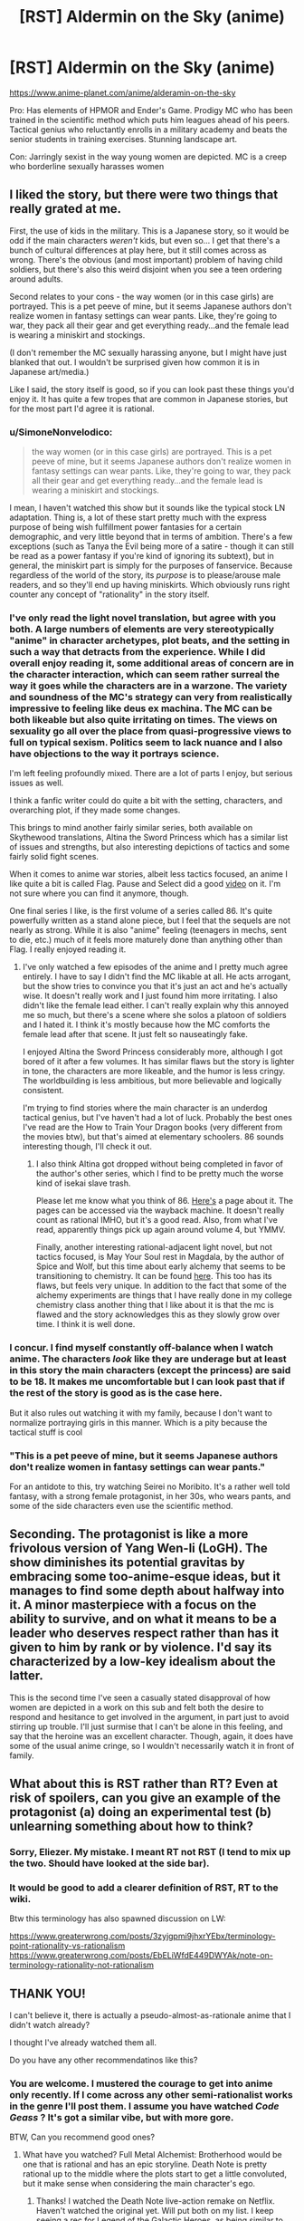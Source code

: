 #+TITLE: [RST] Aldermin on the Sky (anime)

* [RST] Aldermin on the Sky (anime)
:PROPERTIES:
:Author: VanPeer
:Score: 20
:DateUnix: 1605376943.0
:DateShort: 2020-Nov-14
:END:
[[https://www.anime-planet.com/anime/alderamin-on-the-sky]]

Pro: Has elements of HPMOR and Ender's Game. Prodigy MC who has been trained in the scientific method which puts him leagues ahead of his peers. Tactical genius who reluctantly enrolls in a military academy and beats the senior students in training exercises. Stunning landscape art.

Con: Jarringly sexist in the way young women are depicted. MC is a creep who borderline sexually harasses women


** I liked the story, but there were two things that really grated at me.

First, the use of kids in the military. This is a Japanese story, so it would be odd if the main characters /weren't/ kids, but even so... I get that there's a bunch of cultural differences at play here, but it still comes across as wrong. There's the obvious (and most important) problem of having child soldiers, but there's also this weird disjoint when you see a teen ordering around adults.

Second relates to your cons - the way women (or in this case girls) are portrayed. This is a pet peeve of mine, but it seems Japanese authors don't realize women in fantasy settings can wear pants. Like, they're going to war, they pack all their gear and get everything ready...and the female lead is wearing a miniskirt and stockings.

(I don't remember the MC sexually harassing anyone, but I might have just blanked that out. I wouldn't be surprised given how common it is in Japanese art/media.)

Like I said, the story itself is good, so if you can look past these things you'd enjoy it. It has quite a few tropes that are common in Japanese stories, but for the most part I'd agree it is rational.
:PROPERTIES:
:Author: Do_Not_Go_In_There
:Score: 10
:DateUnix: 1605404423.0
:DateShort: 2020-Nov-15
:END:

*** u/SimoneNonvelodico:
#+begin_quote
  the way women (or in this case girls) are portrayed. This is a pet peeve of mine, but it seems Japanese authors don't realize women in fantasy settings can wear pants. Like, they're going to war, they pack all their gear and get everything ready...and the female lead is wearing a miniskirt and stockings.
#+end_quote

I mean, I haven't watched this show but it sounds like the typical stock LN adaptation. Thing is, a lot of these start pretty much with the express purpose of being wish fulfillment power fantasies for a certain demographic, and very little beyond that in terms of ambition. There's a few exceptions (such as Tanya the Evil being more of a satire - though it can still be read as a power fantasy if you're kind of ignoring its subtext), but in general, the miniskirt part is simply for the purposes of fanservice. Because regardless of the world of the story, its /purpose/ is to please/arouse male readers, and so they'll end up having miniskirts. Which obviously runs right counter any concept of "rationality" in the story itself.
:PROPERTIES:
:Author: SimoneNonvelodico
:Score: 11
:DateUnix: 1605430748.0
:DateShort: 2020-Nov-15
:END:


*** I've only read the light novel translation, but agree with you both. A large numbers of elements are very stereotypically "anime" in character archetypes, plot beats, and the setting in such a way that detracts from the experience. While I did overall enjoy reading it, some additional areas of concern are in the character interaction, which can seem rather surreal the way it goes while the characters are in a warzone. The variety and soundness of the MC's strategy can very from realistically impressive to feeling like deus ex machina. The MC can be both likeable but also quite irritating on times. The views on sexuality go all over the place from quasi-progressive views to full on typical sexism. Politics seem to lack nuance and I also have objections to the way it portrays science.

I'm left feeling profoundly mixed. There are a lot of parts I enjoy, but serious issues as well.

I think a fanfic writer could do quite a bit with the setting, characters, and overarching plot, if they made some changes.

This brings to mind another fairly similar series, both available on Skythewood translations, Altina the Sword Princess which has a similar list of issues and strengths, but also interesting depictions of tactics and some fairly solid fight scenes.

When it comes to anime war stories, albeit less tactics focused, an anime I like quite a bit is called Flag. Pause and Select did a good [[https://www.youtube.com/watch?v=jW75SnALjEc][video]] on it. I'm not sure where you can find it anymore, though.

One final series I like, is the first volume of a series called 86. It's quite powerfully written as a stand alone piece, but I feel that the sequels are not nearly as strong. While it is also "anime" feeling (teenagers in mechs, sent to die, etc.) much of it feels more maturely done than anything other than Flag. I really enjoyed reading it.
:PROPERTIES:
:Author: NTKV
:Score: 4
:DateUnix: 1605414880.0
:DateShort: 2020-Nov-15
:END:

**** I've only watched a few episodes of the anime and I pretty much agree entirely. I have to say I didn't find the MC likable at all. He acts arrogant, but the show tries to convince you that it's just an act and he's actually wise. It doesn't really work and I just found him more irritating. I also didn't like the female lead either. I can't really explain why this annoyed me so much, but there's a scene where she solos a platoon of soldiers and I hated it. I think it's mostly because how the MC comforts the female lead after that scene. It just felt so nauseatingly fake.

I enjoyed Altina the Sword Princess considerably more, although I got bored of it after a few volumes. It has similar flaws but the story is lighter in tone, the characters are more likeable, and the humor is less cringy. The worldbuilding is less ambitious, but more believable and logically consistent.

I'm trying to find stories where the main character is an underdog tactical genius, but I've haven't had a lot of luck. Probably the best ones I've read are the How to Train Your Dragon books (very different from the movies btw), but that's aimed at elementary schoolers. 86 sounds interesting though, I'll check it out.
:PROPERTIES:
:Author: PreciseParadox
:Score: 3
:DateUnix: 1605429912.0
:DateShort: 2020-Nov-15
:END:

***** I also think Altina got dropped without being completed in favor of the author's other series, which I find to be pretty much the worse kind of isekai slave trash.

Please let me know what you think of 86. [[https://www.novelupdates.com/series/86/][Here's]] a page about it. The pages can be accessed via the wayback machine. It doesn't really count as rational IMHO, but it's a good read. Also, from what I've read, apparently things pick up again around volume 4, but YMMV.

Finally, another interesting rational-adjacent light novel, but not tactics focused, is May Your Soul rest in Magdala, by the author of Spice and Wolf, but this time about early alchemy that seems to be transitioning to chemistry. It can be found [[https://www.novelupdates.com/series/may-your-soul-rest-in-magdala/][here]]. This too has its flaws, but feels very unique. In addition to the fact that some of the alchemy experiments are things that I have really done in my college chemistry class another thing that I like about it is that the mc is flawed and the story acknowledges this as they slowly grow over time. I think it is well done.
:PROPERTIES:
:Author: NTKV
:Score: 2
:DateUnix: 1605491433.0
:DateShort: 2020-Nov-16
:END:


*** I concur. I find myself constantly off-balance when I watch anime. The characters /look/ like they are underage but at least in this story the main characters (except the princess) are said to be 18. It makes me uncomfortable but I can look past that if the rest of the story is good as is the case here.

But it also rules out watching it with my family, because I don't want to normalize portraying girls in this manner. Which is a pity because the tactical stuff is cool
:PROPERTIES:
:Author: VanPeer
:Score: 2
:DateUnix: 1605405563.0
:DateShort: 2020-Nov-15
:END:


*** "This is a pet peeve of mine, but it seems Japanese authors don't realize women in fantasy settings can wear pants."

For an antidote to this, try watching Seirei no Moribito. It's a rather well told fantasy, with a strong female protagonist, in her 30s, who wears pants, and some of the side characters even use the scientific method.
:PROPERTIES:
:Author: sl236
:Score: 2
:DateUnix: 1605886068.0
:DateShort: 2020-Nov-20
:END:


** Seconding. The protagonist is like a more frivolous version of Yang Wen-li (LoGH). The show diminishes its potential gravitas by embracing some too-anime-esque ideas, but it manages to find some depth about halfway into it. A minor masterpiece with a focus on the ability to survive, and on what it means to be a leader who deserves respect rather than has it given to him by rank or by violence. I'd say its characterized by a low-key idealism about the latter.

This is the second time I've seen a casually stated disapproval of how women are depicted in a work on this sub and felt both the desire to respond and hesitance to get involved in the argument, in part just to avoid stirring up trouble. I'll just surmise that I can't be alone in this feeling, and say that the heroine was an excellent character. Though, again, it does have some of the usual anime cringe, so I wouldn't necessarily watch it in front of family.
:PROPERTIES:
:Author: EdenicFaithful
:Score: 4
:DateUnix: 1605481962.0
:DateShort: 2020-Nov-16
:END:


** What about this is RST rather than RT? Even at risk of spoilers, can you give an example of the protagonist (a) doing an experimental test (b) unlearning something about how to think?
:PROPERTIES:
:Author: EliezerYudkowsky
:Score: 5
:DateUnix: 1605807215.0
:DateShort: 2020-Nov-19
:END:

*** Sorry, Eliezer. My mistake. I meant RT not RST (I tend to mix up the two. Should have looked at the side bar).
:PROPERTIES:
:Author: VanPeer
:Score: 2
:DateUnix: 1605840192.0
:DateShort: 2020-Nov-20
:END:


*** It would be good to add a clearer definition of RST, RT to the wiki.

Btw this terminology has also spawned discussion on LW:

[[https://www.greaterwrong.com/posts/3zyjgpmi9jhxrYEbx/terminology-point-rationality-vs-rationalism]] [[https://www.greaterwrong.com/posts/EbELiWfdE449DWYAk/note-on-terminology-rationality-not-rationalism]]
:PROPERTIES:
:Author: cerebrum
:Score: 1
:DateUnix: 1605876374.0
:DateShort: 2020-Nov-20
:END:


** *THANK YOU!*

I can't believe it, there is actually a pseudo-almost-as-rationale anime that I didn't watch already?

I thought I've already watched them all.

Do you have any other recommendatinos like this?
:PROPERTIES:
:Author: Dezoufinous
:Score: 2
:DateUnix: 1605686642.0
:DateShort: 2020-Nov-18
:END:

*** You are welcome. I mustered the courage to get into anime only recently. If I come across any other semi-rationalist works in the genre I'll post them. I assume you have watched /Code Geass/ ? It's got a similar vibe, but with more gore.

BTW, Can you recommend good ones?
:PROPERTIES:
:Author: VanPeer
:Score: 2
:DateUnix: 1605750581.0
:DateShort: 2020-Nov-19
:END:

**** What have you watched? Full Metal Alchemist: Brotherhood would be one that is rational and has an epic storyline. Death Note is pretty rational up to the middle where the plots start to get a little convoluted, but it make sense when considering the main character's ego.
:PROPERTIES:
:Author: DrMaridelMolotov
:Score: 2
:DateUnix: 1605769200.0
:DateShort: 2020-Nov-19
:END:

***** Thanks! I watched the Death Note live-action remake on Netflix. Haven't watched the original yet. Will put both on my list. I keep seeing a rec for Legend of the Galactic Heroes, as being similar to Aldermin. Have you watched that?
:PROPERTIES:
:Author: VanPeer
:Score: 3
:DateUnix: 1605791974.0
:DateShort: 2020-Nov-19
:END:

****** I haven't watched that yet but I'll check it out. Death Note the original is really different from the movie, like insultingly different lol.
:PROPERTIES:
:Author: DrMaridelMolotov
:Score: 2
:DateUnix: 1605793417.0
:DateShort: 2020-Nov-19
:END:


**** There isn't any really rational anime, but there are certain ones that I enjoyed.

​

Code Geass, Death Note,

Mirai Nikki, Psycho pass,

Attack on Titan, kabaneri

maybe Steins gate

maybe Danganronpa all versions

maybe Guilty Crown,

almost all animes have their silly elements but they could be kinda partially rationalized if you try hard enough
:PROPERTIES:
:Author: Dezoufinous
:Score: 2
:DateUnix: 1605903200.0
:DateShort: 2020-Nov-20
:END:

***** Thanks. I watched several episodes of Attack On Titan. The art is beautiful, but it gets really dark in some places.
:PROPERTIES:
:Author: VanPeer
:Score: 2
:DateUnix: 1605903526.0
:DateShort: 2020-Nov-20
:END:
